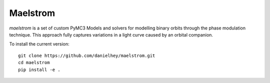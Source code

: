 Maelstrom
=========

.. image:: https://img.shields.io/badge/powered_by-PyMC3-EB5368.svg?style=flat
   :target: https://docs.pymc.io
.. image:: https://img.shields.io/badge/powered_by-exoplanet-EB5368.svg?style=flat
    :target: https://github.com/dfm/exoplanet

*maelstrom* is a set of custom PyMC3 Models and solvers for
modelling binary orbits through the phase modulation technique.
This approach fully captures variations in a light curve caused by 
an orbital companion.

To install the current version::

    git clone https://github.com/danielhey/maelstrom.git
    cd maelstrom
    pip install -e .